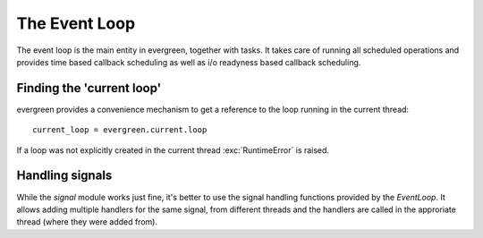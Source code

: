 
.. module:: evergreen.loop

The Event Loop
==============

The event loop is the main entity in evergreen, together with tasks. It takes care of running
all scheduled operations and provides time based callback scheduling as well as i/o readyness
based callback scheduling.


.. py:class:: EventLoop

    This is the main class that sets things in motion in evergreen. I runs scheduled tasks,
    timers and i/o operations. Only one event loop may exist per thread and it needs to be
    explicitly created for threads other than the main thread.
    The current loop can be accessed with `evergreen.current.loop`.

    .. py:method:: call_soon(callback, \*args, \*\*kw)

        Schedule the given callback to be called as soon as possible. Returns a `Handler`
        object which can be used to cancel the callback.

    .. py:method:: call_from_thread(callback, \*args, \*\*kw)

        Schedule the given callback to be called by the loop thread. This is the
        only thread-safe function on the loop. Returns a `Handler`
        object which can be used to cancel the callback.

    .. py:method:: call_later(delay, callback, \*args, \*\*kw)

        Schedule the given callback to be called after the given amount
        of time. Returns a `Handler` object which can be used to cancel the callback.

    .. py:method:: call_repeatedly(interval, callback, \*args, \*\*kw)

        Schedule the given callback to be called at the given time
        intervals. Returns a `Handler` object which can be used to cancel the
        callback.

    .. py:method:: add_reader(fd, callback, \*args, \*\*kw)

        Create a handler which will call the given callback when the given
        file descriptor is ready for reading. Returns a `Handler` instance which
        can be used to cancel the operation.

    .. py:method:: remove_reader(fd)

        Remove the read handler for the given file descriptor.

    .. py:method:: add_writer(fd, callback, \*args, \*\*kw)

        Create a handler which will call the given callback when the given
        file descriptor is ready for writing.

    .. py:method:: remove_writer(fd)

        Remove the write handler for the given file descriptor. Returns a `Handler`
        instance which can be used to cancel the operation.

    .. py:method:: add_signal_handler(signum, callback, \*args, \*\*kw)

        Create a handler which will run the given callback when the specified
        signal is captured. Multiple handlders for the same signal can be added.
        If the handler is cancelled, only *that* particular handler is removed.

    .. py:method:: remove_signal_handler(signum)

        Remove all handlers for the specified signal.

    .. py:method:: switch

        Switch task execution to the loop's main task. If the loop wasn't started yet
        it will be started at this point.

    .. py:method:: run

        Start running the event loop. It will be automatically stopped when
        there are no more scheduled tasks or callbacks to run.

        .. note::
            Once the loop has been stopped it cannot be started again.

    .. py:method:: run_forever

        Similar to `run` but it will not stop be stopped automatically even if
        all tasks are finished. The loop will be stopped when `stop()` is called.
        Useful for long running processes such as servers.

    .. py:method:: stop

        Stop the event loop.

    .. py:method:: destroy

        Free all resources associated with an event loop. The thread local
        storage is also emptied, so after destroying a loop a new one can be created
        on the same thread.


.. py:class:: Handler

    This is an internal class which is returned by many of the `EventLoop`
    methods and provides a way to cancel scheduled callbacks.

    .. note::
        This class should not be instantiated by user applications, the loop
        itself uses it to wrap callbacks and return it to the user.

    .. py:method:: cancel

        Cancels the handle, preventing its callback from being executed,
        if it wasn't executed yet.

        .. warning::
            Like every API method other than `EventLoop.call_from_thread`, this
            function is not thread safe, it must be called from the event loop
            thread.


Finding the 'current loop'
--------------------------

evergreen provides a convenience mechanism to get a reference to the loop
running in the current thread:

::

    current_loop = evergreen.current.loop

If a loop was not explicitly created in the current thread :exc:`RuntimeError`
is raised.


Handling signals
----------------

While the `signal` module works just fine, it's better to use the signal handling
functions provided by the `EventLoop`. It allows adding multiple handlers for the
same signal, from different threads and the handlers are called in the approriate
thread (where they were added from).

